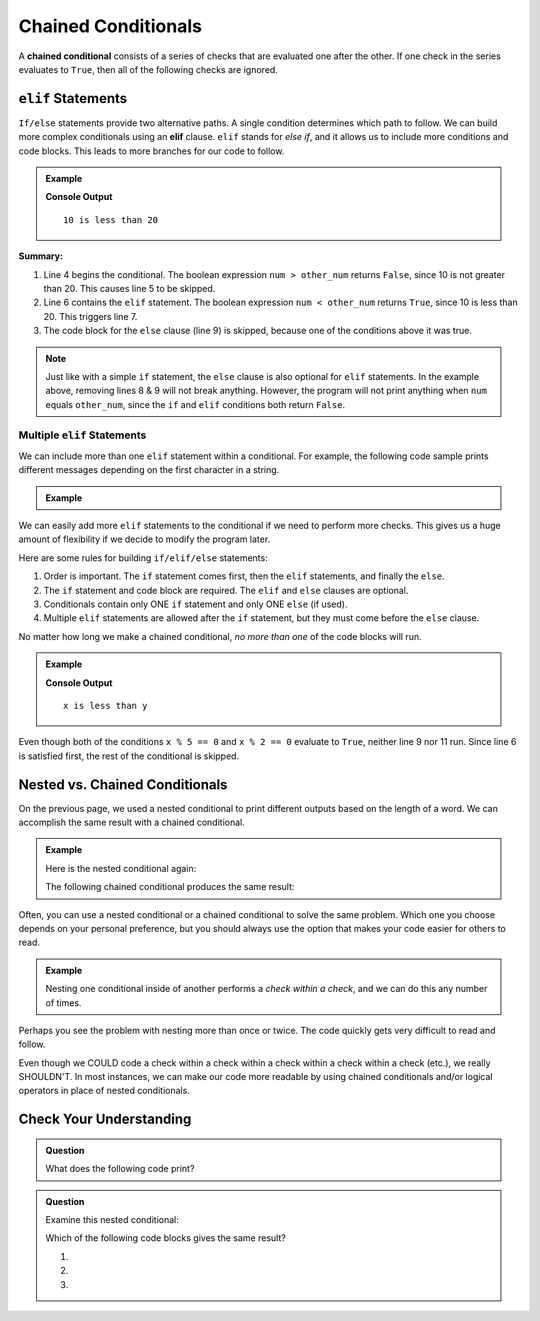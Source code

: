 Chained Conditionals
====================

.. index::
   single: conditional; chained

A **chained conditional** consists of a series of checks that are evaluated one
after the other. If one check in the series evaluates to ``True``, then all of
the following checks are ignored.

``elif`` Statements
----------------------

.. index:: ! elif

``If/else`` statements provide two alternative paths. A single condition
determines which path to follow. We can build more complex conditionals using
an **elif** clause. ``elif`` stands for *else if*, and it allows us to include
more conditions and code blocks. This leads to more branches for our code to
follow.

.. admonition:: Example

   .. sourcecode:: python
      :linenos:

      num = 10
      other_num = 20

      if num > other_num:
         print(num, "is greater than", other_num)
      elif num < other_num:
         print(num, "is less than", other_num)
      else:
         print(num, "is equal to", other_num)

   **Console Output**

   ::

      10 is less than 20

**Summary:**

#. Line 4 begins the conditional. The boolean expression ``num > other_num``
   returns ``False``, since 10 is not greater than 20. This causes line 5 to be
   skipped.
#. Line 6 contains the ``elif`` statement. The boolean expression
   ``num < other_num`` returns ``True``, since 10 is less than 20. This
   triggers line 7.
#. The code block for the ``else`` clause (line 9) is skipped, because one of
   the conditions above it was true.

.. admonition:: Note

   Just like with a simple ``if`` statement, the ``else`` clause is also optional
   for ``elif`` statements. In the example above, removing lines 8 & 9 will
   not break anything. However, the program will not print anything when
   ``num`` equals ``other_num``, since the ``if`` and ``elif`` conditions both
   return ``False``.

Multiple ``elif`` Statements
^^^^^^^^^^^^^^^^^^^^^^^^^^^^

We can include more than one ``elif`` statement within a conditional. For
example, the following code sample prints different messages depending on the
first character in a string.

.. admonition:: Example

   .. sourcecode:: python
      :linenos:

      text = 'Python ROCKS!'
      lowercase = 'abcdefghijklmnopqrstuvwxyz'
      uppercase = 'ABCDEFGHIJKLMNOPQRSTUVWXYZ'
      digits = '0123456789'

      if text[0] in lowercase:
         print(text, 'starts with a lowercase character.')
      elif text[0] in uppercase:
         print(text, 'starts with an UPPERCASE character.')
      elif text[0] in digits:
         print(text, 'starts with a number.')
      else:
         print('&**%#!', text, 'starts with punctuation or a space.')

We can easily add more ``elif`` statements to the conditional if we need to
perform more checks. This gives us a huge amount of flexibility if we decide
to modify the program later.

Here are some rules for building ``if/elif/else`` statements:

#. Order is important. The ``if`` statement comes first, then the ``elif``
   statements, and finally the ``else``.
#. The ``if`` statement and code block are required. The ``elif`` and ``else``
   clauses are optional.
#. Conditionals contain only ONE ``if`` statement and only ONE ``else``
   (if used).
#. Multiple ``elif`` statements are allowed after the ``if`` statement, but
   they must come before the ``else`` clause.

No matter how long we make a chained conditional, *no more than one* of the
code blocks will run.

.. admonition:: Example

   .. sourcecode:: python
      :linenos:

      x = 10;
      y = 20;

      if x > y:
         print("x is greater than y")
      elif x < y:
         print("x is less than y")
      elif x % 5 == 0:
         print("x is divisible by 5")
      elif x % 2 == 0:
         print("x is even")

   **Console Output**

   ::

      x is less than y

Even though both of the conditions ``x % 5 == 0`` and ``x % 2 == 0`` evaluate
to ``True``, neither line 9 nor 11 run. Since line 6 is satisfied first, the
rest of the conditional is skipped.

Nested vs. Chained Conditionals
-------------------------------

On the previous page, we used a nested conditional to print different outputs
based on the length of a word. We can accomplish the same result with a
chained conditional.

.. admonition:: Example

   Here is the nested conditional again:

   .. sourcecode:: python
      :linenos:

      word = input('Please enter a word: ')

      if len(word) == 4:
         print("What did your mom tell you about using 4-letter words?")
      else:
         if len(word) < 4:
            print("You can think of a longer word than that!")
         else:
            print("Excellent word!")

   The following chained conditional produces the same result:

   .. sourcecode:: python
      :linenos:

      word = input('Please enter a word: ')

      if len(word) == 4:
         print("What did your mom tell you about using 4-letter words?")
      elif len(word) < 4:
         print("You can think of a longer word than that!")
      else:
         print("Excellent word!")

Often, you can use a nested conditional or a chained conditional to solve the
same problem. Which one you choose depends on your personal preference, but
you should always use the option that makes your code easier for others to
read.

.. admonition:: Example

   Nesting one conditional inside of another performs a *check within a check*,
   and we can do this any number of times.

   .. sourcecode:: python
      :linenos:

      if condition_1:
         # code here

         if condition_2:
            # code here

            if condition_3:
               # code here
            else:
               # code here

         else:
            # code here

      else:
         # code here

Perhaps you see the problem with nesting more than once or twice. The code
quickly gets very difficult to read and follow.

Even though we COULD code a check within a check within a check within a check
within a check (etc.), we really SHOULDN'T. In most instances, we can
make our code more readable by using chained conditionals and/or logical
operators in place of nested conditionals.

Check Your Understanding
------------------------

.. admonition:: Question

   What does the following code print?

   .. sourcecode:: python
      :linenos:

      num = 8

      if num % 2 == 0:
         print("Launch")
      elif num > 5:
         print("Code")
      else:
         print("LaunchCode")

   .. raw:: html

      <ol type="a">
         <li><input type="radio" name="Q1" autocomplete="off" onclick="evaluateMC(name, true)"> <span style="color: #419f6a; font-weight: bold">Launch</span></li>
         <li><input type="radio" name="Q1" autocomplete="off" onclick="evaluateMC(name, false)"> <span style="color: #419f6a; font-weight: bold">Code</span></li>
         <li><input type="radio" name="Q1" autocomplete="off" onclick="evaluateMC(name, false)"> <span style="color: #419f6a; font-weight: bold">Launch<br>Code</span></li>
         <li><input type="radio" name="Q1" autocomplete="off" onclick="evaluateMC(name, false)"> <span style="color: #419f6a; font-weight: bold">LaunchCode</span></li>
      </ol>
      <p id="Q1"></p>

.. Answer = a

.. admonition:: Question

   Examine this nested conditional:

   .. sourcecode:: python
      :linenos:

      num = -10
      if num < 0:
         print("The negative number", num, "is not valid here.")
      else:
         if num > 0:
            print(num, "is a positive number")
         else:
            print(num, "is 0")

   Which of the following code blocks gives the same result?

   #. .. sourcecode:: python
         :lineno-start: 2

         if num < 0:
            print("The negative number", num, "is not valid here.")
         else num > 0:
            print(num, "is a positive number")
         else:
            print(num, "is 0")
   #. .. sourcecode:: python
         :lineno-start: 2

         if num < 0:
            print("The negative number", num, "is not valid here.")
         elif num > 0:
            print(num, "is a positive number")
         else:
            print(num, "is 0")
   #. .. sourcecode:: python
         :lineno-start: 2

         if num < 0:
            print("The negative number", num, "is not valid here.")
         if num > 0:
            print(num, "is a positive number")
         else:
            print(num, "is 0")

   .. raw:: html

      <ol type="a">
         <li><input type="radio" name="Q2" autocomplete="off" onclick="evaluateMC(name, false)"> Code sample a</li>
         <li><input type="radio" name="Q2" autocomplete="off" onclick="evaluateMC(name, true)"> Code sample b</li>
         <li><input type="radio" name="Q2" autocomplete="off" onclick="evaluateMC(name, false)"> Code sample c</li>
      </ol>
      <p id="Q2"></p>

.. Answer = b

.. raw:: html

   <script type="text/JavaScript">
      function evaluateMC(id, correct) {
         if (correct) {
            document.getElementById(id).innerHTML = 'Yep!';
            document.getElementById(id).style.color = 'blue';
         } else {
            document.getElementById(id).innerHTML = 'Nope!';
            document.getElementById(id).style.color = 'red';
         }
      }
   </script>
